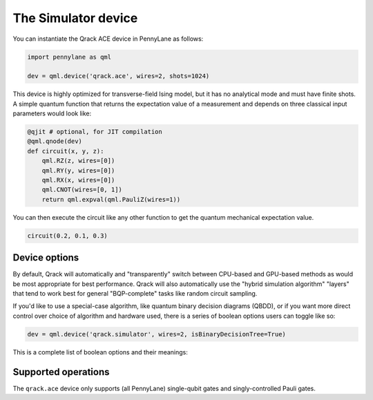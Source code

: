 The Simulator device
====================

You can instantiate the Qrack ACE device in PennyLane as follows:

.. code-block:: python

    import pennylane as qml

    dev = qml.device('qrack.ace', wires=2, shots=1024)

This device is highly optimized for transverse-field Ising model, but it has no analytical mode and must have finite shots.
A simple quantum function that returns the expectation value of a measurement and depends on three classical input
parameters would look like:

.. code-block:: python

    @qjit # optional, for JIT compilation
    @qml.qnode(dev)
    def circuit(x, y, z):
        qml.RZ(z, wires=[0])
        qml.RY(y, wires=[0])
        qml.RX(x, wires=[0])
        qml.CNOT(wires=[0, 1])
        return qml.expval(qml.PauliZ(wires=1))

You can then execute the circuit like any other function to get the quantum mechanical expectation value.

.. code-block:: python

    circuit(0.2, 0.1, 0.3)

Device options
~~~~~~~~~~~~~~

By default, Qrack will automatically and "transparently" switch between CPU-based and GPU-based methods as would
be most appropriate for best performance. Qrack will also automatically use the "hybrid simulation algorithm"
"layers" that tend to work best for general "BQP-complete" tasks like random circuit sampling.

If you'd like to use a special-case algorithm, like quantum binary decision diagrams (QBDD), or if you want more
direct control over choice of algorithm and hardware used, there is a series of boolean options users can toggle
like so:

.. code-block:: python

    dev = qml.device('qrack.simulator', wires=2, isBinaryDecisionTree=True)


This is a complete list of boolean options and their meanings:

.. rst-class:: docstable

    +---------------------------+-------------+-------------------------------------------------------------------------------------+
    | **Parameter**             | **Default** | **Description**                                                                     |
    +===========================+=============+=====================================================================================+
    | `isStabilizerHybrid`      | False       | Use "hybrid" stabilizer optimization?                                               |
    |                           |             | (Non-Clifford circuits will fall back to near-Clifford or universal simulation.)    |
    +---------------------------+-------------+-------------------------------------------------------------------------------------+
    | `isTensorNetwork`         | True        | Use "tensor network" optimization?                                                  |
    |                           |             | (This option locally simplifies circuits, just-in-time, before running them.)       |
    +---------------------------+-------------+-------------------------------------------------------------------------------------+
    | `isSchmidtDecompose`      | True        | Use Schmidt decomposition optimizations?                                            |
    |                           |             |                                                                                     |
    +---------------------------+-------------+-------------------------------------------------------------------------------------+
    | `isSchmidtDecomposeMulti` | True        | Distribute Schmidt-decomposed qubit subsystems to multiple GPUs or accelerators?    |
    |                           |             | (Mismatched device capacities might hurt overall performance.)                      |
    +---------------------------+-------------+-------------------------------------------------------------------------------------+
    | `isBinaryDecisionTree`    | False       | Use "quantum binary decision diagram" ("QBDD") methods?                             |
    |                           |             | (Note that QBDD is CPU-only.)                                                       |
    +---------------------------+-------------+-------------------------------------------------------------------------------------+
    | `isOpenCL`                | True        | Use GPU acceleration?                                                               |
    |                           |             |                                                                                     |
    +---------------------------+-------------+-------------------------------------------------------------------------------------+
    | `isHostPointer`           | False       | Allocate GPU buffer from general host heap?                                         |
    |                           |             | (Might improve performance or reliability, like when accelerating on an Intel HD)   |
    +---------------------------+-------------+-------------------------------------------------------------------------------------+
    | `noise`                   | 0           | Depolarizing noise parameter                                                        |
    |                           |             | (Noise intensity also responds to "QRACK_GATE_DEPOLARIZATION" environment variable) |
    +---------------------------+-------------+-------------------------------------------------------------------------------------+
    | `long_range_columns`      | 4           | Number of ideal simulation columns between semi-classical boundary columns          |
    |                           |             |                                                                                     |
    +---------------------------+-------------+-------------------------------------------------------------------------------------+
    | `long_range_rows`         | 4           | Number of ideal simulation rows between semi-classical boundary rows                |
    |                           |             |                                                                                     |
    +---------------------------+-------------+-------------------------------------------------------------------------------------+
    | `is_transpose`            | False       | Transpose rows and columns?                                                         |
    |                           |             |                                                                                     |
    +---------------------------+-------------+-------------------------------------------------------------------------------------+


Supported operations
~~~~~~~~~~~~~~~~~~~~

The ``qrack.ace`` device only supports (all PennyLane) single-qubit gates and singly-controlled Pauli gates.
